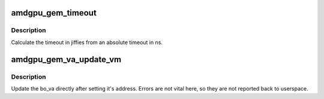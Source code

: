 .. -*- coding: utf-8; mode: rst -*-
.. src-file: drivers/gpu/drm/amd/amdgpu/amdgpu_gem.c

.. _`amdgpu_gem_timeout`:

amdgpu_gem_timeout
==================

.. c:function:: unsigned long amdgpu_gem_timeout(uint64_t timeout_ns)

    calculate jiffies timeout from absolute value

    :param uint64_t timeout_ns:
        timeout in ns

.. _`amdgpu_gem_timeout.description`:

Description
-----------

Calculate the timeout in jiffies from an absolute timeout in ns.

.. _`amdgpu_gem_va_update_vm`:

amdgpu_gem_va_update_vm
=======================

.. c:function:: void amdgpu_gem_va_update_vm(struct amdgpu_device *adev, struct amdgpu_bo_va *bo_va, uint32_t operation)

    update the bo_va in its VM

    :param struct amdgpu_device \*adev:
        amdgpu_device pointer

    :param struct amdgpu_bo_va \*bo_va:
        bo_va to update

    :param uint32_t operation:
        *undescribed*

.. _`amdgpu_gem_va_update_vm.description`:

Description
-----------

Update the bo_va directly after setting it's address. Errors are not
vital here, so they are not reported back to userspace.

.. This file was automatic generated / don't edit.

